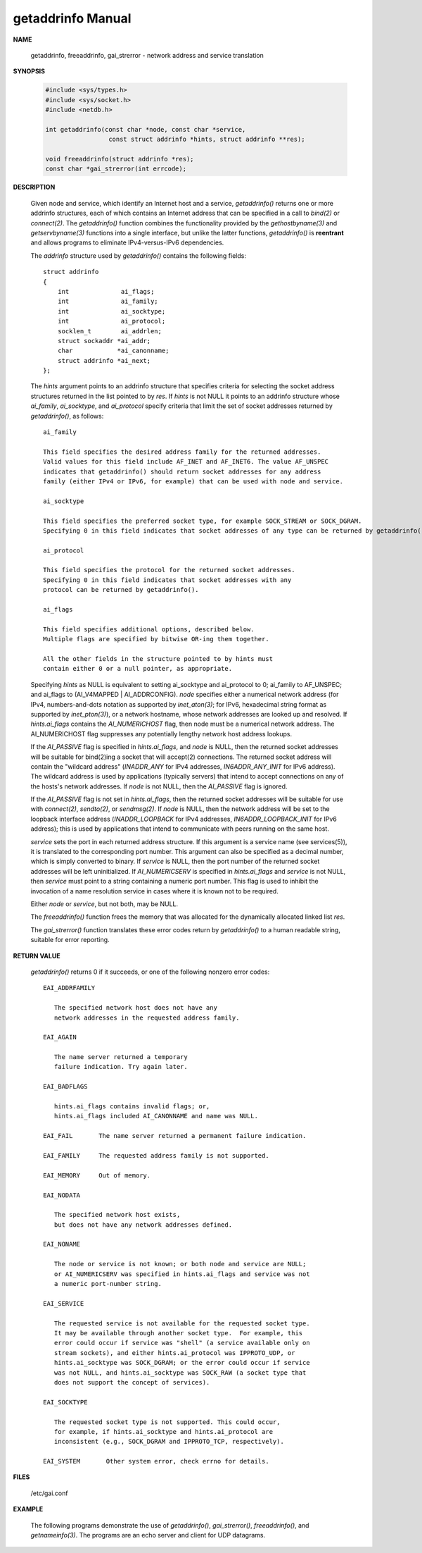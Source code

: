 ******************
getaddrinfo Manual
******************

**NAME**

   getaddrinfo, freeaddrinfo, gai_strerror - network address and service translation

**SYNOPSIS**

   .. code-block:: c

      #include <sys/types.h>
      #include <sys/socket.h>
      #include <netdb.h>

      int getaddrinfo(const char *node, const char *service,
                       const struct addrinfo *hints, struct addrinfo **res);

      void freeaddrinfo(struct addrinfo *res);
      const char *gai_strerror(int errcode);


**DESCRIPTION**

   Given node and service, which identify an Internet host and a service, 
   *getaddrinfo()* returns one or more addrinfo structures, each of which 
   contains an Internet address that can be specified in a call to *bind(2)* 
   or *connect(2)*. The *getaddrinfo()* function combines the functionality 
   provided by the *gethostbyname(3)* and *getservbyname(3)* functions into a 
   single interface, but unlike the latter functions, *getaddrinfo()* is **reentrant** 
   and allows programs to eliminate IPv4-versus-IPv6 dependencies.

   The *addrinfo* structure used by *getaddrinfo()* contains the following fields::

      struct addrinfo 
      {
          int              ai_flags;
          int              ai_family;
          int              ai_socktype;
          int              ai_protocol;
          socklen_t        ai_addrlen;
          struct sockaddr *ai_addr;
          char            *ai_canonname;
          struct addrinfo *ai_next;
      };

   The *hints* argument points to an addrinfo structure that specifies criteria 
   for selecting the socket address structures returned in the list pointed to by *res*.  
   If *hints* is not NULL it points to an addrinfo structure whose *ai_family*, *ai_socktype*, 
   and *ai_protocol* specify criteria that limit the set of socket addresses returned by *getaddrinfo()*, 
   as follows::

      ai_family   

      This field specifies the desired address family for the returned addresses.  
      Valid values for this field include AF_INET and AF_INET6. The value AF_UNSPEC 
      indicates that getaddrinfo() should return socket addresses for any address 
      family (either IPv4 or IPv6, for example) that can be used with node and service.

      ai_socktype 

      This field specifies the preferred socket type, for example SOCK_STREAM or SOCK_DGRAM.  
      Specifying 0 in this field indicates that socket addresses of any type can be returned by getaddrinfo().

      ai_protocol 

      This field specifies the protocol for the returned socket addresses.  
      Specifying 0 in this field indicates that socket addresses with any  
      protocol can be returned by getaddrinfo().

      ai_flags    

      This field specifies additional options, described below.  
      Multiple flags are specified by bitwise OR-ing them together.

      All the other fields in the structure pointed to by hints must 
      contain either 0 or a null pointer, as appropriate.

   Specifying *hints* as NULL is equivalent to setting ai_socktype and ai_protocol to 0; ai_family to AF_UNSPEC; 
   and ai_flags to (AI_V4MAPPED | AI_ADDRCONFIG). *node* specifies either a numerical network address (for IPv4, 
   numbers-and-dots notation as supported by *inet_aton(3)*; for IPv6, hexadecimal string format as supported by 
   *inet_pton(3)*), or a network hostname, whose network addresses are looked up and resolved. If *hints.ai_flags* 
   contains the *AI_NUMERICHOST* flag, then node must be a numerical network address. The AI_NUMERICHOST flag 
   suppresses any potentially lengthy network host address lookups.

   If the *AI_PASSIVE* flag is specified in *hints.ai_flags*, and *node* is NULL, then the returned socket addresses 
   will be suitable for bind(2)ing a socket that will accept(2) connections. The returned socket address will contain 
   the "wildcard  address" (*INADDR_ANY* for IPv4 addresses, *IN6ADDR_ANY_INIT* for IPv6 address). The wildcard address 
   is used by applications (typically servers) that intend to accept connections on any of the hosts's network addresses.  
   If *node* is not NULL, then the *AI_PASSIVE* flag is ignored.

   If the *AI_PASSIVE* flag is not set in *hints.ai_flags*, then the returned socket addresses will be suitable for use 
   with *connect(2)*, *sendto(2)*, or *sendmsg(2)*. If *node* is NULL, then the network address will be set to the loopback 
   interface address (*INADDR_LOOPBACK* for IPv4 addresses, *IN6ADDR_LOOPBACK_INIT* for IPv6 address); this is used by 
   applications that intend to communicate with peers running on the same host.

   *service* sets the port in each returned address structure. If this argument is a service name (see services(5)), 
   it is translated to the corresponding port number.  This argument can also be specified as a decimal number, which 
   is simply converted to binary. If *service* is NULL, then the port number of the returned socket addresses will be 
   left uninitialized. If *AI_NUMERICSERV* is specified in *hints.ai_flags* and *service* is not NULL, then *service* 
   must point to a string containing a numeric port number. This flag is used to inhibit the invocation of a name 
   resolution service in cases where it is known not to be required.

   Either *node* or *service*, but not both, may be NULL.

   The *freeaddrinfo()* function frees the memory that was allocated for the dynamically allocated linked list *res*.

   The *gai_strerror()* function translates these error codes return by *getaddrinfo()*  to a human readable string, 
   suitable for error reporting.

**RETURN VALUE**

   *getaddrinfo()* returns 0 if it succeeds, or one of the following nonzero error codes::

      EAI_ADDRFAMILY

         The specified network host does not have any 
         network addresses in the requested address family.

      EAI_AGAIN

         The name server returned a temporary 
         failure indication. Try again later.

      EAI_BADFLAGS

         hints.ai_flags contains invalid flags; or, 
         hints.ai_flags included AI_CANONNAME and name was NULL.

      EAI_FAIL       The name server returned a permanent failure indication.

      EAI_FAMILY     The requested address family is not supported.

      EAI_MEMORY     Out of memory.

      EAI_NODATA

         The specified network host exists, 
         but does not have any network addresses defined.

      EAI_NONAME

         The node or service is not known; or both node and service are NULL; 
         or AI_NUMERICSERV was specified in hints.ai_flags and service was not
         a numeric port-number string.

      EAI_SERVICE

         The requested service is not available for the requested socket type.  
         It may be available through another socket type.  For example, this 
         error could occur if service was "shell" (a service available only on 
         stream sockets), and either hints.ai_protocol was IPPROTO_UDP, or 
         hints.ai_socktype was SOCK_DGRAM; or the error could occur if service  
         was not NULL, and hints.ai_socktype was SOCK_RAW (a socket type that 
         does not support the concept of services).

      EAI_SOCKTYPE

         The requested socket type is not supported. This could occur, 
         for example, if hints.ai_socktype and hints.ai_protocol are 
         inconsistent (e.g., SOCK_DGRAM and IPPROTO_TCP, respectively).

      EAI_SYSTEM       Other system error, check errno for details.

**FILES**
   
   /etc/gai.conf

**EXAMPLE**

   The following programs demonstrate the use of *getaddrinfo()*, *gai_strerror()*, 
   *freeaddrinfo()*, and *getnameinfo(3)*.  The programs are an echo server and client 
   for UDP datagrams.

   .. code-block:: c
      :caption: Server program

      #include <sys/types.h>
      #include <stdio.h>
      #include <stdlib.h>
      #include <unistd.h>
      #include <string.h>
      #include <sys/socket.h>
      #include <netdb.h>
      
      #define BUF_SIZE 500
      
      int main(int argc, char *argv[])
      {
          if (argc != 2) {
              fprintf(stderr, "Usage: %s port\n", argv[0]);
              exit(EXIT_FAILURE);
          }
      
          struct addrinfo hints;
          memset(&hints, 0, sizeof(struct addrinfo));
          hints.ai_family = AF_UNSPEC;    /* Allow IPv4 or IPv6 */
          hints.ai_socktype = SOCK_DGRAM; /* Datagram socket */
          hints.ai_flags = AI_PASSIVE;    /* For wildcard IP address */
          hints.ai_protocol = 0;          /* Any protocol */
          hints.ai_canonname = NULL;
          hints.ai_addr = NULL;
          hints.ai_next = NULL;
      
          struct addrinfo *result, *rp;
          int s = getaddrinfo(NULL, argv[1], &hints, &result);
          if (s != 0) {
              fprintf(stderr, "getaddrinfo: %s\n", gai_strerror(s));
              exit(EXIT_FAILURE);
          }
      
          /* getaddrinfo() returns a list of address structures.
             Try each address until we successfully bind(2).
             If socket(2) (or bind(2)) fails, we (close the socket
             and) try the next address. */
      
          int sockFd;
          for (rp = result; rp != NULL; rp = rp->ai_next) 
          {
              sockFd = socket(rp->ai_family, rp->ai_socktype, rp->ai_protocol);
              if (sockFd == -1)
                  continue;
      
              if (bind(sockFd, rp->ai_addr, rp->ai_addrlen) == 0)
                  break;                  /* Success */
      
               close(sockFd);
          }
      
          if (rp == NULL) {               /* No address succeeded */
              fprintf(stderr, "Could not bind\n");
              exit(EXIT_FAILURE);
          }
      
          freeaddrinfo(result);           /* No longer needed */
      
           /* Read datagrams and echo them back to sender */
      
          char buf[BUF_SIZE];
          for (;;) 
          {
              struct sockaddr_storage peerAddr;
              socklen_t peerAddrLen = sizeof(struct sockaddr_storage);
              ssize_t nread = recvfrom(sockFd, buf, BUF_SIZE, 0, (struct sockaddr *) &peerAddr, &peerAddrLen);
              if (nread == -1)
                  continue;               /* Ignore failed request */
      
              char host[NI_MAXHOST], service[NI_MAXSERV];
              s = getnameinfo((struct sockaddr *) &peerAddr,
                                     peerAddrLen, host, NI_MAXHOST,
                                     service, NI_MAXSERV, NI_NUMERICSERV);
              if (s == 0)
                   printf("Received %zd bytes from %s:%s\n", nread, host, service);
              else
                   fprintf(stderr, "getnameinfo: %s\n", gai_strerror(s));
      
              if (sendto(sockFd, buf, nread, 0, (struct sockaddr *) &peerAddr, peerAddrLen) != nread)
                  fprintf(stderr, "Error sending response\n");
          }
      
          return 0;
      }


   .. code-block:: c
      :caption: Client program

      #include <sys/types.h>
      #include <sys/socket.h>
      #include <netdb.h>
      #include <stdio.h>
      #include <stdlib.h>
      #include <unistd.h>
      #include <string.h>
      
      #define BUF_SIZE 500
      
      int main(int argc, char *argv[])
      {
          if (argc < 3) {
              fprintf(stderr, "Usage: %s host port msg...\n", argv[0]);
              exit(EXIT_FAILURE);
          }
      
          struct addrinfo hints;
          struct addrinfo *result, *rp;
          memset(&hints, 0, sizeof(struct addrinfo));
          hints.ai_family = AF_UNSPEC;    /* Allow IPv4 or IPv6 */
          hints.ai_socktype = SOCK_DGRAM; /* Datagram socket */
          hints.ai_flags = 0;
          hints.ai_protocol = 0;          /* Any protocol */
      
          int s = getaddrinfo(argv[1], argv[2], &hints, &result);
          if (s != 0) {
              fprintf(stderr, "getaddrinfo: %s\n", gai_strerror(s));
              exit(EXIT_FAILURE);
          }
      
          /* getaddrinfo() returns a list of address structures.
             Try each address until we successfully connect(2).
             If socket(2) (or connect(2)) fails, we (close the socket
             and) try the next address. */
      
          int sfd;
          for (rp = result; rp != NULL; rp = rp->ai_next) 
          {
              sfd = socket(rp->ai_family, rp->ai_socktype, rp->ai_protocol);
              if (sfd == -1)
                  continue;
      
              if (connect(sfd, rp->ai_addr, rp->ai_addrlen) != -1)
                  break;                  /* Success */
      
              close(sfd);
          }
      
          if (rp == NULL) {               /* No address succeeded */
             fprintf(stderr, "Could not connect\n");
             exit(EXIT_FAILURE);
          }
      
          freeaddrinfo(result);           /* No longer needed */
      
          /* Send remaining command-line arguments as separate
             datagrams, and read responses from server */
      
          int j;
          char buf[BUF_SIZE];
          for (j = 3; j < argc; j++) 
          {
              size_t len = strlen(argv[j]) + 1; /* +1 for terminating null byte */
              if (len + 1 > BUF_SIZE) {
                  fprintf(stderr, "Ignoring long message in argument %d\n", j);
                  continue;
              }
      
              if (write(sfd, argv[j], len) != len) {
                  fprintf(stderr, "partial/failed write\n");
                  exit(EXIT_FAILURE);
              }
      
              ssize_t nread = read(sfd, buf, BUF_SIZE);
              if (nread == -1) {
                  perror("read");
                  exit(EXIT_FAILURE);
              }
      
              printf("Received %zd bytes: %s\n", nread, buf);
          }
      
          exit(EXIT_SUCCESS);
      }     